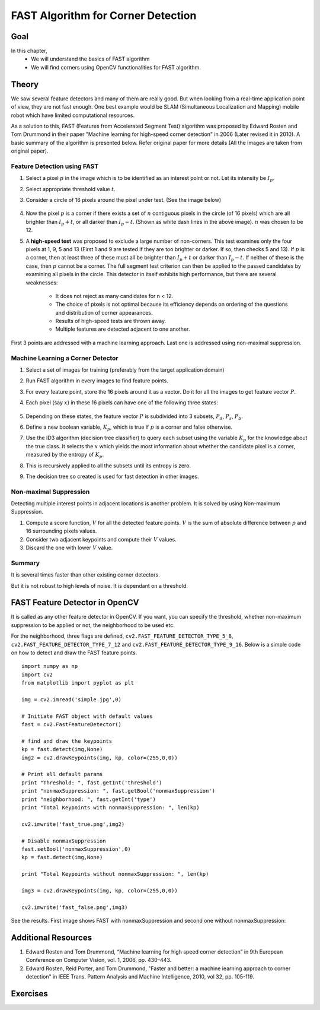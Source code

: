 .. _FAST:

FAST Algorithm for Corner Detection
*************************************

Goal
=======

In this chapter,
    * We will understand the basics of FAST algorithm
    * We will find corners using OpenCV functionalities for FAST algorithm.


Theory
=========

We saw several feature detectors and many of them are really good. But when looking from a real-time application point of view, they are not fast enough. One best example would be SLAM (Simultaneous Localization and Mapping) mobile robot which have limited computational resources.

As a solution to this, FAST (Features from Accelerated Segment Test) algorithm was proposed by Edward Rosten and Tom Drummond in their paper "Machine learning for high-speed corner detection" in 2006 (Later revised it in 2010). A basic summary of the algorithm is presented below. Refer original paper for more details (All the images are taken from original paper).


Feature Detection using FAST
------------------------------

1. Select a pixel :math:`p` in the image which is to be identified as an interest point or not. Let its intensity be :math:`I_p`.
2. Select appropriate threshold value :math:`t`.
3. Consider a circle of 16 pixels around the pixel under test. (See the image below)

    .. image:: images/fast_speedtest.jpg
        :alt: A corner in the image
        :align: center

4. Now the pixel :math:`p` is a corner if there exists a set of :math:`n` contiguous pixels in the circle (of 16 pixels) which are all brighter than :math:`I_p + t`, or all darker than :math:`I_p − t`. (Shown as white dash lines in the above image). :math:`n` was chosen to be 12.
5. A **high-speed test** was proposed to exclude a large number of non-corners. This test examines only the four pixels at 1, 9, 5 and 13 (First 1 and 9 are tested if they are too brighter or darker. If so, then checks 5 and 13). If :math:`p` is a corner, then at least three of these must all be brighter than :math:`I_p + t` or darker than :math:`I_p − t`. If neither of these is the case, then :math:`p` cannot be a corner. The full segment test criterion can then be applied to the passed candidates by examining all pixels in the circle. This detector in itself exhibits high performance, but there are several weaknesses:

    * It does not reject as many candidates for n < 12.
    * The choice of pixels is not optimal because its efficiency depends on ordering of the questions and distribution of corner appearances.
    * Results of high-speed tests are thrown away.
    * Multiple features are detected adjacent to one another.

First 3 points are addressed with a machine learning approach. Last one is addressed using non-maximal suppression.


Machine Learning a Corner Detector
------------------------------------

1. Select a set of images for training (preferably from the target application domain)
2. Run FAST algorithm in every images to find feature points.
3. For every feature point, store the 16 pixels around it as a vector. Do it for all the images to get feature vector :math:`P`.
4. Each pixel (say :math:`x`) in these 16 pixels can have one of the following three states:

    .. image:: images/fast_eqns.jpg
        :alt: FAST equation
        :align: center

5. Depending on these states, the feature vector :math:`P` is subdivided into 3 subsets, :math:`P_d`, :math:`P_s`, :math:`P_b`.
6. Define a new boolean variable, :math:`K_p`, which is true if :math:`p` is a corner and false otherwise.
7. Use the ID3 algorithm (decision tree classifier) to query each subset using the variable :math:`K_p` for the knowledge about the true class. It selects the :math:`x` which yields the most information about whether the candidate pixel is a corner, measured by the entropy of :math:`K_p`.
8. This is recursively applied to all the subsets until its entropy is zero.
9. The decision tree so created is used for fast detection in other images.


Non-maximal Suppression
---------------------------

Detecting multiple interest points in adjacent locations is another problem. It is solved by using Non-maximum Suppression.

1. Compute a score function, :math:`V` for all the detected feature points. :math:`V` is the sum of absolute difference between :math:`p` and 16 surrounding pixels values.
2. Consider two adjacent keypoints and compute their :math:`V` values.
3. Discard the one with lower :math:`V` value.


Summary
-----------

It is several times faster than other existing corner detectors.

But it is not robust to high levels of noise. It is dependant on a threshold.


FAST Feature Detector in OpenCV
==================================

It is called as any other feature detector in OpenCV. If you want, you can specify the threshold, whether non-maximum suppression to be applied or not, the neighborhood to be used etc.

For the neighborhood, three flags are defined, ``cv2.FAST_FEATURE_DETECTOR_TYPE_5_8``, ``cv2.FAST_FEATURE_DETECTOR_TYPE_7_12`` and  ``cv2.FAST_FEATURE_DETECTOR_TYPE_9_16``. Below is a simple code on how to detect and draw the FAST feature points.
::

    import numpy as np
    import cv2
    from matplotlib import pyplot as plt

    img = cv2.imread('simple.jpg',0)

    # Initiate FAST object with default values
    fast = cv2.FastFeatureDetector()

    # find and draw the keypoints
    kp = fast.detect(img,None)
    img2 = cv2.drawKeypoints(img, kp, color=(255,0,0))

    # Print all default params
    print "Threshold: ", fast.getInt('threshold')
    print "nonmaxSuppression: ", fast.getBool('nonmaxSuppression')
    print "neighborhood: ", fast.getInt('type')
    print "Total Keypoints with nonmaxSuppression: ", len(kp)

    cv2.imwrite('fast_true.png',img2)

    # Disable nonmaxSuppression
    fast.setBool('nonmaxSuppression',0)
    kp = fast.detect(img,None)

    print "Total Keypoints without nonmaxSuppression: ", len(kp)

    img3 = cv2.drawKeypoints(img, kp, color=(255,0,0))

    cv2.imwrite('fast_false.png',img3)

See the results. First image shows FAST with nonmaxSuppression and second one without nonmaxSuppression:

    .. image:: images/fast_kp.jpg
        :alt: FAST Keypoints
        :align: center


Additional Resources
=========================

#. Edward Rosten and Tom Drummond, “Machine learning for high speed corner detection” in 9th European Conference on Computer Vision, vol. 1, 2006, pp. 430–443.

#. Edward Rosten, Reid Porter, and Tom Drummond, "Faster and better: a machine learning approach to corner detection" in IEEE Trans. Pattern Analysis and Machine Intelligence, 2010, vol 32, pp. 105-119.


Exercises
============
